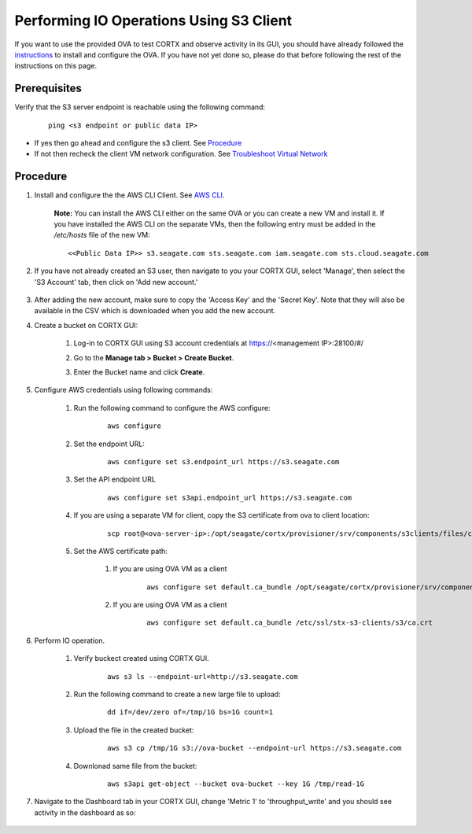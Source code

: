 ========================================
Performing IO Operations Using S3 Client
========================================

If you want to use the provided OVA to test CORTX and observe activity in its GUI, you should have already followed the `instructions <CORTX_on_Open_Virtual_Appliance.rst>`_ to install and configure the OVA.  If you have not yet done so, please do that before following the rest of the instructions on this page.


Prerequisites
=============

Verify that the S3 server endpoint is reachable using the following command:

    ::
  
        ping <s3 endpoint or public data IP>

- If yes then go ahead and configure the s3 client. See `Procedure <#Procedure>`__
- If not then recheck the client VM network configuration.  See `Troubleshoot Virtual Network </doc/troubleshoot_virtual_network.rst>`__

Procedure
=========

#. Install and configure the the AWS CLI Client. See `AWS CLI <https://docs.aws.amazon.com/cli/latest/userguide/install-cliv2-linux.html>`__.

    **Note:** You can install the AWS CLI either on the same OVA or you can create a new VM and install it. If you have installed the AWS CLI on the separate VMs, then the following entry must be added in the */etc/hosts* file of the new VM:

    ::

        <<Public Data IP>> s3.seagate.com sts.seagate.com iam.seagate.com sts.cloud.seagate.com   

#. If you have not already created an S3 user, then navigate to you your CORTX GUI, select 'Manage', then select the 'S3 Account' tab, then click on 'Add new account.'

    .. image:: images/add_s3_user.png

#. After adding the new account, make sure to copy the 'Access Key' and the 'Secret Key'. Note that they will also be available in the CSV which is downloaded when you add the new account.

#. Create a bucket on CORTX GUI:
   
    1. Log-in to CORTX GUI  using S3 account credentials at https://<management IP>:28100/#/
    
    2. Go to the **Manage tab > Bucket > Create Bucket**.
    
    3. Enter the Bucket name and click **Create**.

        .. image:: images/Create-Bucket.png

#. Configure AWS credentials using following commands:
    
    1. Run the following command to configure the AWS configure: 
    
        ::
           
            aws configure

        .. image::  images/aws-configure.png

    2. Set the endpoint URL:
        
        ::

            aws configure set s3.endpoint_url https://s3.seagate.com

    3. Set the API endpoint URL 
            
        ::
        
            aws configure set s3api.endpoint_url https://s3.seagate.com

    4. If you are using a separate VM for client, copy the S3 certificate from ova to client location:

        ::
        
            scp root@<ova-server-ip>:/opt/seagate/cortx/provisioner/srv/components/s3clients/files/ca.crt /etc/ssl/stx-s3-clients/s3/ca.crt

    5. Set the AWS certificate path:
        
        1. If you are using OVA VM as a client 
    
            ::
        
                aws configure set default.ca_bundle /opt/seagate/cortx/provisioner/srv/components/s3clients/files/ca.crt

        2. If you are using OVA VM as a client 
    
            ::
            
                aws configure set default.ca_bundle /etc/ssl/stx-s3-clients/s3/ca.crt

#. Perform IO operation.

    1. Verify buckect created using CORTX GUI.

        ::
        
            aws s3 ls --endpoint-url=http://s3.seagate.com

        .. image::  images/verify-bkt.png

    2. Run the following command to create a new large file to upload:

        ::
        
            dd if=/dev/zero of=/tmp/1G bs=1G count=1

        .. image::  images/create-file.png

    3. Upload the file in the created bucket:

        ::
        
            aws s3 cp /tmp/1G s3://ova-bucket --endpoint-url https://s3.seagate.com

        .. image::  images/upload.png

    4. Downlonad same file from the bucket:

        ::
        
            aws s3api get-object --bucket ova-bucket --key 1G /tmp/read-1G
    
        .. image::  images/aws-download.png

#. Navigate to the Dashboard tab in your CORTX GUI, change 'Metric 1' to 'throughput_write' and you should see activity in the dashboard as so:
   
    .. image:: images/PG.PNG